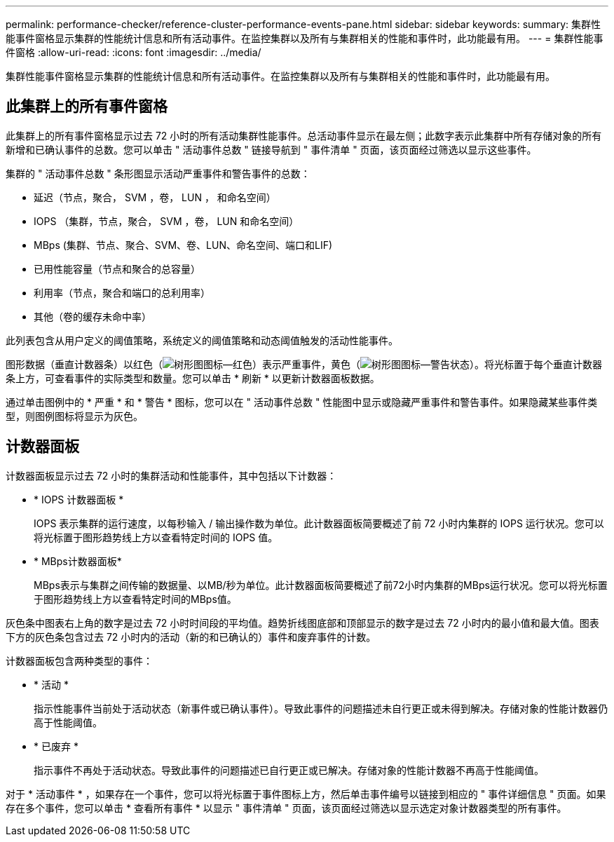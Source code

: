 ---
permalink: performance-checker/reference-cluster-performance-events-pane.html 
sidebar: sidebar 
keywords:  
summary: 集群性能事件窗格显示集群的性能统计信息和所有活动事件。在监控集群以及所有与集群相关的性能和事件时，此功能最有用。 
---
= 集群性能事件窗格
:allow-uri-read: 
:icons: font
:imagesdir: ../media/


[role="lead"]
集群性能事件窗格显示集群的性能统计信息和所有活动事件。在监控集群以及所有与集群相关的性能和事件时，此功能最有用。



== 此集群上的所有事件窗格

此集群上的所有事件窗格显示过去 72 小时的所有活动集群性能事件。总活动事件显示在最左侧；此数字表示此集群中所有存储对象的所有新增和已确认事件的总数。您可以单击 " 活动事件总数 " 链接导航到 " 事件清单 " 页面，该页面经过筛选以显示这些事件。

集群的 " 活动事件总数 " 条形图显示活动严重事件和警告事件的总数：

* 延迟（节点，聚合， SVM ，卷， LUN ， 和命名空间）
* IOPS （集群，节点，聚合， SVM ，卷， LUN 和命名空间）
* MBps (集群、节点、聚合、SVM、卷、LUN、命名空间、端口和LIF)
* 已用性能容量（节点和聚合的总容量）
* 利用率（节点，聚合和端口的总利用率）
* 其他（卷的缓存未命中率）


此列表包含从用户定义的阈值策略，系统定义的阈值策略和动态阈值触发的活动性能事件。

图形数据（垂直计数器条）以红色（image:../media/treemapred-png.gif["树形图图标—红色"]）表示严重事件，黄色（image:../media/treemapstatus-warning-png.gif["树形图图标—警告状态"]）。将光标置于每个垂直计数器条上方，可查看事件的实际类型和数量。您可以单击 * 刷新 * 以更新计数器面板数据。

通过单击图例中的 * 严重 * 和 * 警告 * 图标，您可以在 " 活动事件总数 " 性能图中显示或隐藏严重事件和警告事件。如果隐藏某些事件类型，则图例图标将显示为灰色。



== 计数器面板

计数器面板显示过去 72 小时的集群活动和性能事件，其中包括以下计数器：

* * IOPS 计数器面板 *
+
IOPS 表示集群的运行速度，以每秒输入 / 输出操作数为单位。此计数器面板简要概述了前 72 小时内集群的 IOPS 运行状况。您可以将光标置于图形趋势线上方以查看特定时间的 IOPS 值。

* * MBps计数器面板*
+
MBps表示与集群之间传输的数据量、以MB/秒为单位。此计数器面板简要概述了前72小时内集群的MBps运行状况。您可以将光标置于图形趋势线上方以查看特定时间的MBps值。



灰色条中图表右上角的数字是过去 72 小时时间段的平均值。趋势折线图底部和顶部显示的数字是过去 72 小时内的最小值和最大值。图表下方的灰色条包含过去 72 小时内的活动（新的和已确认的）事件和废弃事件的计数。

计数器面板包含两种类型的事件：

* * 活动 *
+
指示性能事件当前处于活动状态（新事件或已确认事件）。导致此事件的问题描述未自行更正或未得到解决。存储对象的性能计数器仍高于性能阈值。

* * 已废弃 *
+
指示事件不再处于活动状态。导致此事件的问题描述已自行更正或已解决。存储对象的性能计数器不再高于性能阈值。



对于 * 活动事件 * ，如果存在一个事件，您可以将光标置于事件图标上方，然后单击事件编号以链接到相应的 " 事件详细信息 " 页面。如果存在多个事件，您可以单击 * 查看所有事件 * 以显示 " 事件清单 " 页面，该页面经过筛选以显示选定对象计数器类型的所有事件。
